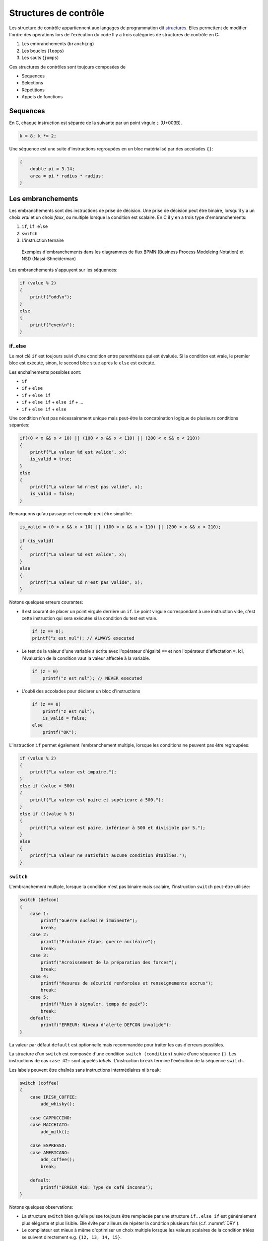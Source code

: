 ======================
Structures de contrôle
======================

Les structure de contrôle appartiennent aux langages de programmation dit `structurés <https://fr.wikipedia.org/wiki/Programmation_structur%C3%A9e>`__. Elles permettent de modifier l'ordre des opérations lors de l'exécution du code Il y a trois catégories de structures de contrôle en C:

1. Les embranchements (``branching``)
2. Les boucles (``loops``)
3. Les sauts (``jumps``)

Ces structures de contrôles sont toujours composées de

- Sequences
- Selections
- Répétitions
- Appels de fonctions

Sequences
=========

En C, chaque instruction est séparée de la suivante par un point virgule ``;`` (U+003B).

.. code-block:: c

    k = 8; k *= 2;

Une séquence est une suite d'instructions regroupées en un bloc matérialisé par des accolades ``{}``:

.. code-block:: c

    {
        double pi = 3.14;
        area = pi * radius * radius;
    }

Les embranchements
==================

Les embranchements sont des instructions de prise de décision. Une prise de décision peut être binaire, lorsqu'il y a un choix *vrai* et un choix *faux*, ou multiple lorsque la condition est scalaire. En C il y en a trois type d'embranchements:

1. ``if``, ``if else``
2. ``switch``
3. L'instruction ternaire

.. figure:: assets/figures/control-structure/branching-diagram.*

    Exemples d'embranchements dans les diagrammes de flux BPMN (Business Process Modeleing Notation) et NSD (Nassi-Shneiderman)

Les embranchements s'appuyent sur les séquences:

.. code-block:: c

    if (value % 2)
    {
        printf("odd\n");
    }
    else
    {
        printf("even\n");
    }

if..else
--------

Le mot clé ``if`` est toujours suivi d'une condition entre parenthèses qui est évaluée. Si la condition est vraie, le premier bloc est exécuté, sinon, le second bloc situé après le ``else`` est exécuté.

Les enchaînements possibles sont:

- ``if``
- ``if`` + ``else``
- ``if`` + ``else if``
- ``if`` + ``else if`` + ``else if`` + ...
- ``if`` + ``else if`` + ``else``

Une condition n'est pas nécessairement unique mais peut-être la concaténation logique de plusieurs conditions séparées:

.. code-block:: c

    if((0 < x && x < 10) || (100 < x && x < 110) || (200 < x && x < 210))
    {
        printf("La valeur %d est valide", x);
        is_valid = true;
    }
    else
    {
        printf("La valeur %d n'est pas valide", x);
        is_valid = false;
    }

Remarquons qu'au passage cet exemple peut être simplifié:

.. code-block:: c

    is_valid = (0 < x && x < 10) || (100 < x && x < 110) || (200 < x && x < 210);

    if (is_valid)
    {
        printf("La valeur %d est valide", x);
    }
    else
    {
        printf("La valeur %d n'est pas valide", x);
    }


Notons quelques erreurs courantes:

- Il est courant de placer un point virgule derrière un ``if``. Le point virgule correspondant à une instruction vide, c'est cette instruction qui sera exécutée si la condition du test est vraie.

  .. code-block:: c

    if (z == 0);
    printf("z est nul"); // ALWAYS executed

- Le test de la valeur d'une variable s'écrite avec l'opérateur d'égalité ``==`` et non l'opérateur d'affectation ``=``. Ici, l'évaluation de la condition vaut la valeur affectée à la variable.

  .. code-block:: c

    if (z = 0)
        printf("z est nul"); // NEVER executed

- L'oubli des accolades pour déclarer un bloc d'instructions

  .. code-block:: c

        if (z == 0)
            printf("z est nul");
            is_valid = false;
        else
            printf("OK");

L'instruction ``if`` permet également l'embranchement multiple, lorsque les conditions ne peuvent pas être regroupées:

.. code-block:: c

    if (value % 2)
    {
        printf("La valeur est impaire.");
    }
    else if (value > 500)
    {
        printf("La valeur est paire et supérieure à 500.");
    }
    else if (!(value % 5)
    {
        printf("La valeur est paire, inférieur à 500 et divisible par 5.");
    }
    else
    {
        printf("La valeur ne satisfait aucune condition établies.");
    }

.. _switch:

``switch``
----------

L'embranchement multiple, lorsque la condition n'est pas binaire mais scalaire, l'instruction ``switch`` peut-être utilisée:

.. code-block:: c

    switch (defcon)
    {
        case 1:
            printf("Guerre nucléaire imminente");
            break;
        case 2:
            printf("Prochaine étape, guerre nucléaire");
            break;
        case 3:
            printf("Acroissement de la préparation des forces");
            break;
        case 4:
            printf("Mesures de sécurité renforcées et renseignements accrus");
            break;
        case 5:
            printf("Rien à signaler, temps de paix");
            break;
        default:
            printf("ERREUR: Niveau d'alerte DEFCON invalide");
    }

La valeur par défaut ``default`` est optionnelle mais recommandée pour traiter les cas d'erreurs possibles.

La structure d'un ``switch`` est composée d'une condition ``switch (condition)`` suivie d'une séquence ``{}``. Les instructions de cas ``case 42:`` sont appelés *labels*. L'instruction ``break`` termine l'exécution de la séquence ``switch``.

Les labels peuvent être chaînés sans instructions intermédiaires ni ``break``:

.. code-block:: c

    switch (coffee)
    {
        case IRISH_COFFEE:
            add_whisky();

        case CAPPUCCINO:
        case MACCHIATO:
            add_milk();

        case ESPRESSO:
        case AMERICANO:
            add_coffee();
            break;

        default:
            printf("ERREUR 418: Type de café inconnu");
    }

Notons quelques observations:

- La structure ``switch`` bien qu'elle puisse toujours être remplacée par une structure ``if..else if`` est généralement plus élégante et plus lisible. Elle évite par ailleurs de répéter la condition plusieurs fois (c.f. :numref:`DRY`).
- Le compilateur est mieux à même d'optimiser un choix multiple lorsque les valeurs scalaires de la condition triées se suivent directement e.g. ``{12, 13, 14, 15}``.
- L'ordre des cas d'un ``switch`` n'a pas d'importance, le compilateur peut même choisir de réordonner les cas pour optimiser l'exécution.

Les boucles
===========

Une boucle est une structure itérative permettant de répéter l'exécution d'une séquence. En C il existe trois type de boucles:

- ``for``
- ``while``
- ``do`` .. ``while``

.. figure:: assets/figures/control-structure/for.*

    Aperçu des trois structure de boucles

while
-----

La structure ``while`` répête une séquence **tant que** la condition est vraie.

Dans l'exemple suivant tant que le poids d'un objet déposé sur une balance est inférieur à une valeur constante, une masse est ajoutée et le système patiente avant stabilisation

.. code-block:: c

    while (get_weight() < 420 /* newtons */)
    {
        add_one_kg();
        wait(5 /* seconds */);
    }

Sequentiellement une boucle ``while`` test la condition, puis execute la séquence associée.

do..while
---------

De temps en temps il est nécessaire de tester la condition à la sortie de la séquence et non à l'entrée. La boucle ``do``...``while`` permet justement ceci:

.. code-block:: c

    size_t i = 10;

    do {
        printf("Veuillez attendre encore %d seconde(s)\r\n", i);
        i -= 1;
    } while (i);

Contrairement à la boucle ``while``, la séquence est ici exécutée **au moins une fois**.

for
---

La boucle ``for`` est un ``while`` amélioré qui permet en une ligne de résumer les conditions de la boucle:

.. code-block:: c

    for (/* expression 1 */; /* expression 2 */; /* expression 3 */)
    {
        /* séquence */
    }

Expression 1
    Exécutée une seule fois à l'entrée dans la boucle, c'est l'expression d'initialisation permettant par exemple de déclarer une variable et de l'initialiser à une valeur particulière.

Expression 2
    Condition de validité (ou de maintient de la boucle). Tant que la condition est vraie, la boucle est exécutée.

Expression 3
    Action de fin de tour. A la fin de l'exécution de la séquence, cette action est exécutée avant le tour suivant. Cette action permet par exemple d'incrémenter une variable.

Voici comment répéter 10x un block de code:

.. code-block:: c

    for (size_t i = 0; i < 10; i++)
    {
        something();
    }

Notons que les portions de ``for`` sont optionnels et que la structure suivante est strictement identique à la boucle ``while``:

.. code-block:: c

    for (; get_weight() < 420 ;)
    {
        /* ... */
    }

Boucles infinies
----------------

Une boucle infinie n'est jamais terminée. On renconte souvent ce type de boucle dans ce que l'on appelle à tort *La boucle principale* aussi nommée `run loop <https://en.wikipedia.org/wiki/Event_loop>`__. Lorsqu'un programme est exécuté *bare-metal*, c'est à dire directement à même le microcontrôleur et sans système d'exploitation, il est fréquent d'y trouver une fonction ``main`` tel que:

.. code-block:: c

    void main_loop()
    {
        // Boucle principale
    }

    int main(void)
    {
        for (;;)
        {
            main_loop();
        }
    }

Il y a différentes variantes de boucles infinies:

.. code-block:: c

    for (;;) { }

    while (true) { }

    do { } while (true);

Notions que l'expression ``while (1)`` que l'on rencontre fréquemment dans des exemples est fausse syntaxiquement. Une condition de validité devrait être un booléen, soit vrai, soit faux. Or, la valeur scalaire ``1`` devrait préalablement être transformée en une valeur booléenne. Il est donc plus juste d'écrire ``while (1 == 1)`` ou simplement ``while (true)``.

On préférera néanmoins l'écriture ``for (;;)`` qui ne fait pas intervenir de conditions extérieure car en effet, avant **C99** définir la valeur ``true`` était à la charge du développeur et on pourrait s'imaginer cette plaisanterie de mauvais goût:

.. code-block:: c

    _Bool true = 0;

    while (true) { /* ... */ }

Lorsque l'on a besoin d'une boucle infinie il est généralement préférable de permettre au programme de se terminer correctement lorsqu'il est interrompu par le signal **SIGINT** (c.f. :numref:`signals`). On rajoute alors une condition de sortie à la boucle principale:

.. code-block:: c

    #include <stdlib.h>
    #include <signal.h>
    #include <stdbool.h>

    static volatile bool is_running = true;

    void sigint_handler(int dummy)
    {
        is_running = false;
    }

    int main(void)
    {
        signal(SIGINT, sigint_handler);

        while (is_running)
        {
           /* ... */
        }

        return EXIT_SUCCESS;
    }

Les sauts
=========

Il existe 4 instructions en C permettant de contrôler le déroulement de
l'exécution d'un programme. Elle déclanchent un saut inconditionnel à un autre endroit du programme.

- ``break`` interrompt la structure de contrôle en cours. Elle est valide pour:
    - ``while``
    - ``do``...``while``
    - ``switch``
- ``continue``: saute un tour d'exécution dans une boucle
- ``goto``: interrompt l'exécution et saute à un label situé ailleurs dans la fonction
- ``return``

``goto``
--------

Il s'agit de l'instruction la plus controversée en C. Cherchez sur internet et les détracteurs sont nombreux, et ils ont partiellement raison car dans la très vaste majorité des cas ou vous pensez avoir besoin de ``goto``, une autre solution plus élégente existe.

Néanmoins, il est importante de comprendre que ``goto`` était dans certain langage de prorgramation comme BASIC, la seule structure de contrôle disponible permettant de faire des saut. Elle est par ailleurs le reflet du langage machine car la plupart des processeurs ne connaissent que cette instruction souvent appellée ``JUMP``. Il est par conséquent possible d'immiter le comportement de n'importe quelle structure de contrôle si l'on dispose de ``if`` et de ``goto``.

``goto`` effectue un saut inconditionnel à un *label* défini en C par un :ref:`identificateur <identifiers>` suivi d'un ``:``.

L'un des seul cas de figure autorisé est celui d'un traitement d'erreur centralisé lorsque de multiples points de retours existent dans une fonction ceci évitant de répéter du code:

.. code-block::

    #include <time.h>

    int parse_message(int message)
    {
        struct tm *t = localtime(time(NULL));
        if (t->tm_hour < 7) {
            goto error;
        }

        if (message > 1000) {
            goto error;
        }

        /* ... */

        return 0;

        error:
            printf("ERROR: Une erreur a été commise\n");
            return -1;
    }

``continue``
------------

Le mot clé ``continue`` ne peut exister qu'à l'intérieur d'une boucle. Il permet d'interrompre le cycle en cours et directement passer au cycle suivant.

.. code-block:: c

    uint8_t airplane_seat = 100;

    while (--airplane_seat)
    {
        if (airplane_seat == 13) {
            continue;
        }

        printf("Dans cet avion il y a un siège numéro %d\n", airplane_seat);
    }

Cette structure est équivalente à l'utilisation d'un goto avec un label placé à la fin de la séquence de boucle, mais promettez-moi que vous n'utiliserez jamais cet exemple:

.. code-block:: c

    while (true)
    {
        if (condition) {
            goto contin;
        }

        /* ... */

        contin:
    }

``break``
---------

Le mot-clé ``break`` peut être utilisé dans une boucle ou dans un ``switch``. Il permet d'interrompre l'execution de la boucle ou de la structure ``switch`` la plus proche. Nous avions déjà évoqué l'utilisation dans un ``switch`` (c.f. :numref:`switch`).


``return``
----------

Le mot clé ``return`` suivi d'une valeur de retour ne peut apparaître que dans une fonction dont le type de retour n'est pas ``void``. Ce mot-clé permet de stopper l'exécution d'une fonction et de retourner à son point d'appel.

.. code-block:: c
    :emphasize-lines: 8

    void unlock(int password)
    {
        static tries = 0;

        if (password == 4710 /* MacGuyver: A Retrospective 1986 */) {
            open_door();
            tries = 0;
            return;
        }

        if (tries++ == 3)
        {
            alert_security_guards();
        }
    }
